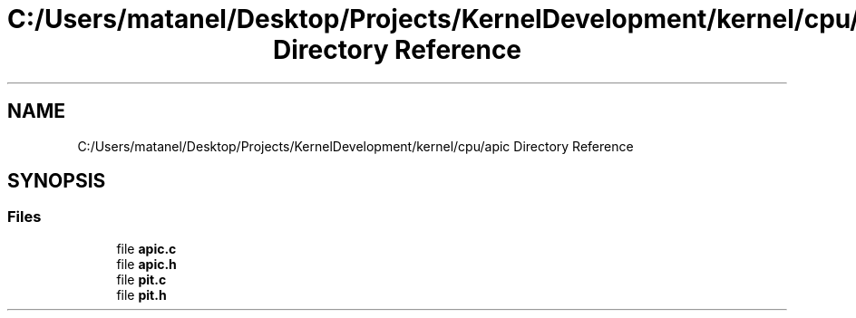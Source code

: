 .TH "C:/Users/matanel/Desktop/Projects/KernelDevelopment/kernel/cpu/apic Directory Reference" 3 "My Project" \" -*- nroff -*-
.ad l
.nh
.SH NAME
C:/Users/matanel/Desktop/Projects/KernelDevelopment/kernel/cpu/apic Directory Reference
.SH SYNOPSIS
.br
.PP
.SS "Files"

.in +1c
.ti -1c
.RI "file \fBapic\&.c\fP"
.br
.ti -1c
.RI "file \fBapic\&.h\fP"
.br
.ti -1c
.RI "file \fBpit\&.c\fP"
.br
.ti -1c
.RI "file \fBpit\&.h\fP"
.br
.in -1c
